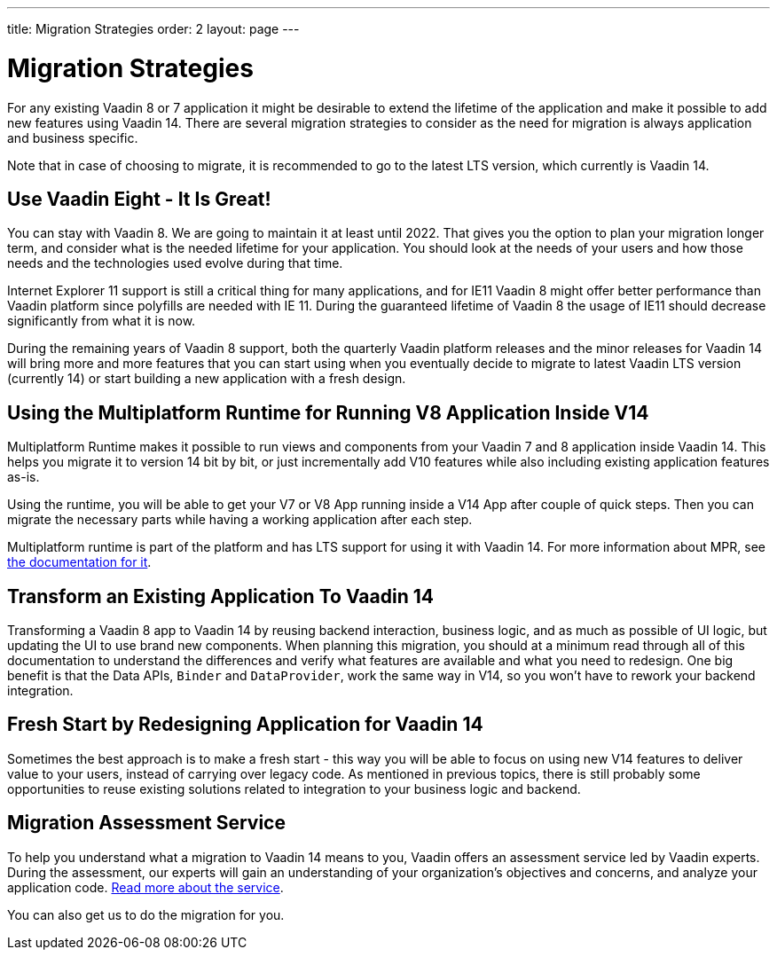 ---
title: Migration Strategies
order: 2
layout: page
---

= Migration Strategies

For any existing Vaadin 8 or 7 application it might be desirable to extend the lifetime of the application and make it possible to add new features using Vaadin 14.
There are several migration strategies to consider as the need for migration is always application and business specific.

Note that in case of choosing to migrate, it is recommended to go to the latest LTS
version, which currently is Vaadin 14.

== Use Vaadin Eight - It Is Great!

You can stay with Vaadin 8. We are going to maintain it at least until 2022.
That gives you the option to plan your migration longer term, and consider what is the needed lifetime for your application.
You should look at the needs of your users and how those needs and the technologies used evolve during that time.

Internet Explorer 11 support is still a critical thing for many applications, and for IE11 Vaadin 8  might offer better
performance than Vaadin platform since polyfills are needed with IE 11. During the guaranteed lifetime of Vaadin 8 the usage of IE11 should decrease significantly from what it is now.

During the remaining years of Vaadin 8 support, both the quarterly Vaadin platform releases and the minor releases for Vaadin 14 will bring more and more features
that you can start using when you eventually decide to migrate to latest Vaadin LTS version (currently 14) or start building a new application with a fresh design.

== Using the Multiplatform Runtime for Running V8 Application Inside V14

Multiplatform Runtime makes it possible to run views and components from your Vaadin 7 and 8 application inside Vaadin 14.
This helps you migrate it to version 14 bit by bit, or just incrementally add V10 features while also including existing application features as-is.

Using the runtime, you will be able to get your V7 or V8 App running inside a V14 App after couple of quick steps.
Then you can migrate the necessary parts while having a working application after each step.

Multiplatform runtime is part of the platform and has LTS support for using it with Vaadin 14.
For more information about MPR, see https://vaadin.com/docs/mpr/Overview.html[the documentation for it].

== Transform an Existing Application To Vaadin 14

Transforming a Vaadin 8 app to Vaadin 14 by reusing backend interaction, business logic, and as much as possible of UI logic,
but updating the UI to use brand new components. When planning this migration, you should at a minimum read through all of
this documentation to understand the differences and verify what features are available and what you need to redesign.
One big benefit is that the Data APIs, `Binder` and `DataProvider`, work the same way in V14, so you won’t have to rework your backend integration.

== Fresh Start by Redesigning Application for Vaadin 14

Sometimes the best approach is to make a fresh start - this way you will be able to focus on using new V14 features to deliver value to your users,
instead of carrying over legacy code. As mentioned in previous topics, there is still probably some opportunities to reuse
existing solutions related to integration to your business logic and backend.

== Migration Assessment Service ==

To help you understand what a migration to Vaadin 14 means to you, Vaadin offers an assessment service led by Vaadin experts. During the assessment, our experts will gain an understanding of your organization's objectives and concerns, and analyze your application code. http://pages.vaadin.com/vaadin-application-assessment-for-migration?utm_campaign=V10%20migration&utm_source=docs[Read more about the service].

You can also get us to do the migration for you.
